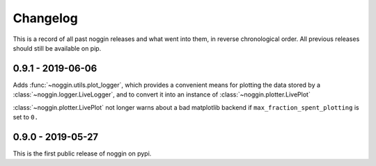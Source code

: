 =========
Changelog
=========

This is a record of all past noggin releases and what went into them,
in reverse chronological order. All previous releases should still be available
on pip.

.. _v0.9.1:

-------------------
0.9.1 - 2019-06-06
-------------------

Adds :func:`~noggin.utils.plot_logger`, which provides a convenient means for plotting
the data stored by a :class:`~noggin.logger.LiveLogger`, and to convert it into an
instance of :class:`~noggin.plotter.LivePlot`

:class:`~noggin.plotter.LivePlot` not longer warns about a bad matplotlib backend
if ``max_fraction_spent_plotting`` is set to ``0.``


.. _v0.9.0:

-------------------
0.9.0 - 2019-05-27
-------------------

This is the first public release of noggin on pypi.